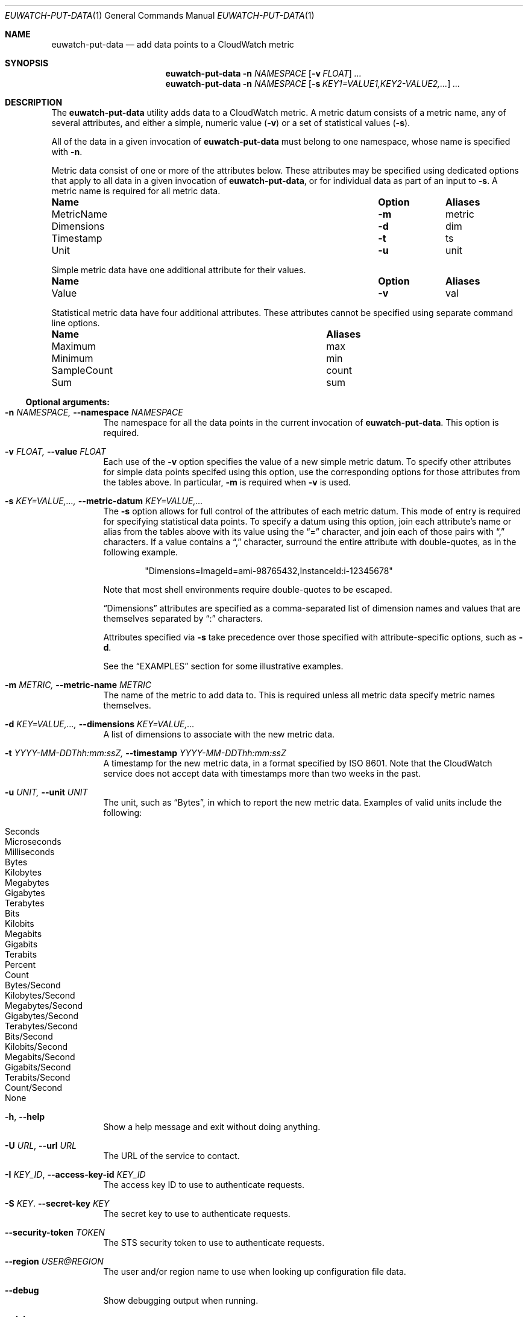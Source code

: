 .Dd December 8, 2016
.Dt EUWATCH-PUT-DATA 1
.Os Euca2ools 3.4
.Sh NAME
.Nm euwatch-put-data
.Nd add data points to a CloudWatch metric
.Sh SYNOPSIS
.Nm
.Fl n
.Ar NAMESPACE
.Op Fl v Ar FLOAT
.Ar ...
.Nm
.Fl n
.Ar NAMESPACE
.Op Fl s Ar KEY1=VALUE1,KEY2-VALUE2,...
.Ar ...
.Sh DESCRIPTION
The
.Nm
utility adds data to a CloudWatch metric.
A metric datum consists of a metric name, any of several
attributes, and either a simple, numeric value
.Pq Fl v
or a set of statistical values
.Pq Fl s .
.Pp
All of the data in a given invocation of
.Nm
must belong to one namespace, whose name is specified with
.Fl n .
.Pp
Metric data consist of one or more of the attributes below.
These attributes may be specified using dedicated options
that apply to all data in a given invocation of
.Nm ,
or for individual data as part of an input to
.Fl s .
A metric name is required for all metric data.
.Bl -column MetricName Option Aliases
.It Sy Name     Ta Sy Option Ta Sy Aliases
.It MetricName  Ta Fl m      Ta metric
.It Dimensions  Ta Fl d      Ta dim
.It Timestamp   Ta Fl t      Ta ts
.It Unit        Ta Fl u      Ta unit
.El
.Pp
Simple metric data have one additional attribute for their
values.
.Bl -column MetricName Option Aliases
.It Sy Name Ta Sy Option Ta Sy Aliases
.It Value   Ta Fl v      Ta val
.El
.Pp
Statistical metric data have four additional attributes.
These attributes cannot be specified using separate command
line options.
.Bl -column SampleCount Aliases
.It Sy Name     Ta Sy Aliases
.It Maximum     Ta max
.It Minimum     Ta min
.It SampleCount Ta count
.It Sum         Ta sum
.El
.Ss Optional arguments:
.Bl -tag -width Ds
.It Fl n Ar NAMESPACE, Fl -namespace Ar NAMESPACE
The namespace for all the data points in the current
invocation of
.Nm .
This option is required.
.It Fl v Ar FLOAT, Fl -value Ar FLOAT
Each use of the
.Fl v
option specifies the value of a new simple metric datum.
To specify other attributes for simple data points specifed
using this option, use the corresponding options for those
attributes from the tables above.
In particular,
.Fl m
is required when
.Fl v
is used.
.It Fl s Ar KEY=VALUE,..., Fl -metric-datum Ar KEY=VALUE,...
The
.Fl s
option allows for full control of the attributes of each
metric datum.
This mode of entry is required for specifying statistical
data points.
To specify a datum using this option, join each attribute's
name or alias from the tables above with its value using
the
.Dq \&=
character, and join each of those pairs with
.Dq \&,
characters.
If a value contains a
.Dq \&,
character, surround the entire attribute with
double-quotes, as in the following example.

.Dl Qq Dimensions=ImageId=ami-98765432,InstanceId:i-12345678

Note that most shell environments require double-quotes to
be escaped.
.Pp
.Dq Dimensions
attributes are specified as a comma-separated list of
dimension names and values that are themselves separated
by
.Dq \&:
characters.
.Pp
Attributes specified via
.Fl s
take precedence over those specified with attribute-specific
options, such as
.Fl d .
.Pp
See the
.Sx EXAMPLES
section for some illustrative examples.
.It Fl m Ar METRIC, Fl -metric-name Ar METRIC
The name of the metric to add data to.
This is required unless all metric data specify metric names
themselves.
.It Fl d Ar KEY=VALUE,..., Fl -dimensions Ar KEY=VALUE,...
A list of dimensions to associate with the new metric data.
.It Fl t Ar YYYY-MM-DDThh:mm:ssZ, Fl -timestamp Ar YYYY-MM-DDThh:mm:ssZ
A timestamp for the new metric data, in a format specified
by ISO 8601.
Note that the CloudWatch service does not accept data with
timestamps more than two weeks in the past.
.It Fl u Ar UNIT, Fl -unit Ar UNIT
The unit, such as
.Dq Bytes ,
in which to report the new metric data.
Examples of valid units include the following:

.Bl -inset -offset indent -compact
.It Seconds
.It Microseconds
.It Milliseconds
.It Bytes
.It Kilobytes
.It Megabytes
.It Gigabytes
.It Terabytes
.It Bits
.It Kilobits
.It Megabits
.It Gigabits
.It Terabits
.It Percent
.It Count
.It Bytes/Second
.It Kilobytes/Second
.It Megabytes/Second
.It Gigabytes/Second
.It Terabytes/Second
.It Bits/Second
.It Kilobits/Second
.It Megabits/Second
.It Gigabits/Second
.It Terabits/Second
.It Count/Second
.It None
.El
.It Fl h , Fl -help
Show a help message and exit without doing anything.
.It Fl U Ar URL , Fl -url Ar URL
The URL of the service to contact.
.It Fl I Ar KEY_ID , Fl -access-key-id Ar KEY_ID
The access key ID to use to authenticate requests.
.It Fl S Ar KEY . Fl -secret-key Ar KEY
The secret key to use to authenticate requests.
.It Fl -security-token Ar TOKEN
The STS security token to use to authenticate requests.
.It Fl -region Ar USER@REGION
The user and/or region name to use when looking up
configuration file data.
.It Fl -debug
Show debugging output when running.
.It Fl -debugger
Launch an interactive epdb or pdb debugger after
encountering
an error.
.It Fl -version
Show the program's version and exit.
.El
.Sh EXAMPLES
Report that instance i-12345678 is using 747 megabytes of
memory using metric
.Dq MemoryUtilization
in namespace
.Dq MyNamespace .

.Dl Nm Fl n Ar MyNamespace Fl m Ar MemoryUtilization Fl u Ar Megabytes Fl d Ar InstanceId=i-12345678 Fl v Ar 747
.Pp
Same as above, but using the
.Fl s
option.

.Dl Nm Fl n Ar MyNamespace Fl m Ar MemoryUtilization Fl u Ar Megabytes Fl d Ar InstanceId=i-12345678 Fl s Ar Value=747
.Pp
Same as above, but specifying as much as possible using the
.Fl s
option.

.Dl Nm Fl n Ar MyNamespace Fl s Ar MetricName=MemoryUtilization,Unit=Megabytes,Dimensions=InstanceId:i-12345678,Value=747
.Pp
Report statistics for 50 samples from instance i-12345678
that have a minimum value of 20, a maximum value of 80, and
a sum of 2500 using metric
.Dq QueriesPerSecond ,
in namespace
.Dq MyNamespace .

.Dl Nm Fl n Ar MyNamespace Fl m Ar QueriesPerSecond Fl u Ar Count/Second Fl d Ar InstanceId=i-12345678 Fl s Ar Minimum=20,Maximum=80,Sum=2500,SampleCount=50
.Pp
Same as above, but using aliases for attribute names.

.Dl Nm Fl n Ar MyNamespace Fl m Ar QueriesPerSecond Fl u Ar Count/Second Fl d Ar InstanceId=i-12345678 Fl s Ar min=20,max=80,sum=2500,count=50
.Pp
Report both of the metric data above at once.
The second datum uses
.Fl s
to override the metric name and unit attributes specified by
.Fl m
and
.Fl u ,
but not the dimension specified by
.Fl d .

.Dl Nm Fl n Ar MyNamespace Fl m Ar MemoryUtilization Fl u Ar Megabytes Fl d Ar InstanceId=i-12345678 Fl v Ar 747 Fl s Ar metric=QueriesPerSecond,unit=Count/Second,min=20,max=80,sum=2500,count=50
.Sh ENVIRONMENT
.Bl -tag -width Ds
.It Ev AWS_ACCESS_KEY_ID
The access key ID to use when authenticating web
service requests.  This takes precedence over
.Fl -region
and
.Xr euca2ools.ini 5 ,
but not
.Fl I .
.It Ev AWS_SECRET_ACCESS_KEY
The secret key to use when authenticating web
service requests.  This takes precedence over
.Fl -region
and
.Xr euca2ools.ini 5 ,
but not
.Fl S .
.It Ev AWS_CLOUDWATCH_URL
The URL of the service to contact.  This takes precedence
over
.Fl -region
and
.Xr euca2ools.ini 5 ,
but not
.Fl U .
.El
.Sh SEE ALSO
.Xr euca2ools.ini 5 ,
.Xr euca2ools 7
.Sh HISTORY
The
.Nm
command first appeared in euca2ools 3.0.
.Pp
The ability to report multiple metric data in a single
request and the generic
.Fl s
syntax that allows one to specify all attributes of a metric
datum first appeared in euca2ools 3.4.
.Sh NOTES
.Nm
requires access keys and knowledge of where to locate
the web services it needs to contact.  It can obtain
these from several locations.  See
.Xr euca2ools 7
for more information.
